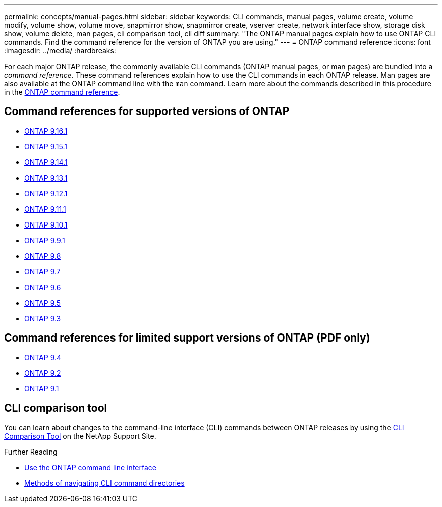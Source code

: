 ---
permalink: concepts/manual-pages.html
sidebar: sidebar
keywords: CLI commands, manual pages, volume create, volume modify, volume show, volume move, snapmirror show, snapmirror create, vserver create, network interface show, storage disk show, volume delete, man pages, cli comparison tool, cli diff
summary: "The ONTAP manual pages explain how to use ONTAP CLI commands. Find the command reference for the version of ONTAP you are using." 
---
= ONTAP command reference
:icons: font
:imagesdir: ../media/
:hardbreaks:

[.lead]
For each major ONTAP release, the commonly available CLI commands (ONTAP manual pages, or man pages) are bundled into a _command reference_. These command references explain how to use the CLI commands in each ONTAP release. Man pages are also available at the ONTAP command line with the `man` command. Learn more about the commands described in this procedure in the link:https://docs.netapp.com/us-en/ontap-cli/[ONTAP command reference^].

== Command references for supported versions of ONTAP

* link:https://docs.netapp.com/us-en/ontap-cli/index.html[ONTAP 9.16.1^]
* link:https://docs.netapp.com/us-en/ontap-cli-9151/index.html[ONTAP 9.15.1^]
* link:https://docs.netapp.com/us-en/ontap-cli-9141/index.html[ONTAP 9.14.1^]
* link:https://docs.netapp.com/us-en/ontap-cli-9131/index.html[ONTAP 9.13.1^]
* link:https://docs.netapp.com/us-en/ontap-cli-9121/index.html[ONTAP 9.12.1^]
* link:https://docs.netapp.com/us-en/ontap-cli-9111/index.html[ONTAP 9.11.1^]
* link:https://docs.netapp.com/us-en/ontap-cli-9101/index.html[ONTAP 9.10.1^]
* link:https://docs.netapp.com/us-en/ontap-cli-991/index.html[ONTAP 9.9.1^]
* link:https://docs.netapp.com/us-en/ontap-cli-98/index.html[ONTAP 9.8^]
* link:https://docs.netapp.com/us-en/ontap-cli-97/index.html[ONTAP 9.7^]
* link:https://docs.netapp.com/us-en/ontap-cli-96/index.html[ONTAP 9.6^]
* link:https://docs.netapp.com/us-en/ontap-cli-95/index.html[ONTAP 9.5^]
* link:https://docs.netapp.com/us-en/ontap-cli-93/index.html[ONTAP 9.3^]

== Command references for limited support versions of ONTAP (PDF only)

* link:https://library.netapp.com/ecm/ecm_download_file/ECMLP2843631[ONTAP 9.4^]
* link:https://library.netapp.com/ecm/ecm_download_file/ECMLP2674477[ONTAP 9.2^]
* link:https://library.netapp.com/ecm/ecm_download_file/ECMLP2573244[ONTAP 9.1^]

== CLI comparison tool 

You can learn about changes to the command-line interface (CLI) commands between ONTAP releases by using the link:https://mysupport.netapp.com/site/info/cli-comparison[CLI Comparison Tool^] on the NetApp Support Site.

.Further Reading

* xref:../system-admin/command-line-interface-concept.html[Use the ONTAP command line interface]
* xref:../system-admin/methods-navigating-cli-command-directories-concept.html[Methods of navigating CLI command directories]

// 2024 Dec 05, ONTAPDOC-2569
// 2024 may 16, ontapdoc-1986
//issue #342, 26 jan 2022
